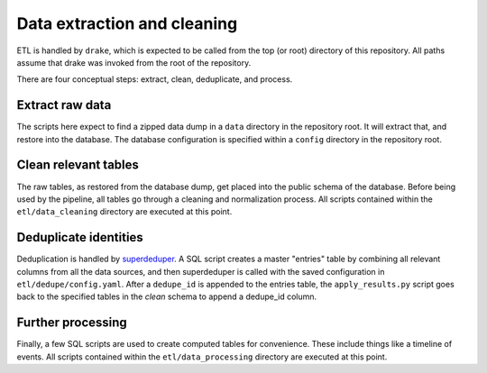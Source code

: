 Data extraction and cleaning
============================

ETL is handled by ``drake``, which is expected to be called from the top (or
root) directory of this repository. All paths assume that drake was invoked
from the root of the repository.

There are four conceptual steps: extract, clean, deduplicate, and process.

Extract raw data
----------------

The scripts here expect to find a zipped data dump in a ``data`` directory in
the repository root. It will extract that, and restore into the database. The
database configuration is specified within a ``config`` directory in the
repository root.

Clean relevant tables
---------------------

The raw tables, as restored from the database dump, get placed into the public
schema of the database. Before being used by the pipeline, all tables go through
a cleaning and normalization process. All scripts contained within the
``etl/data_cleaning`` directory are executed at this point.

Deduplicate identities
----------------------

Deduplication is handled by `superdeduper <https://github.com/dssg/superdeduper>`_.
A SQL script creates a master "entries" table by combining all relevant columns
from all the data sources, and then superdeduper is called with the saved
configuration in ``etl/dedupe/config.yaml``. After a ``dedupe_id`` is appended
to the entries table, the ``apply_results.py`` script goes back to the
specified tables in the `clean` schema to append a dedupe_id column.

Further processing
------------------

Finally, a few SQL scripts are used to create computed tables for convenience.
These include things like a timeline of events. All scripts contained within the
``etl/data_processing`` directory are executed at this point.
